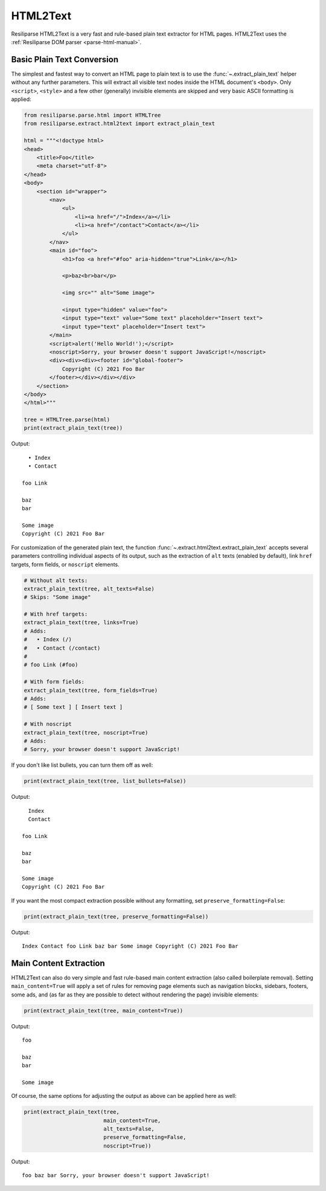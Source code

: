 .. _extract-html2text-manual:

HTML2Text
=========

Resiliparse HTML2Text is a very fast and rule-based plain text extractor for HTML pages. HTML2Text uses the :ref:`Resiliparse DOM parser <parse-html-manual>`.


Basic Plain Text Conversion
---------------------------
The simplest and fastest way to convert an HTML page to plain text is to use the :func:`~.extract_plain_text` helper without any further parameters. This will extract all visible text nodes inside the HTML document's ``<body>``. Only ``<script>``, ``<style>`` and a few other (generally) invisible elements are skipped and very basic ASCII formatting is applied:

.. code-block:: python

    from resiliparse.parse.html import HTMLTree
    from resiliparse.extract.html2text import extract_plain_text

    html = """<!doctype html>
    <head>
        <title>Foo</title>
        <meta charset="utf-8">
    </head>
    <body>
        <section id="wrapper">
            <nav>
                <ul>
                    <li><a href="/">Index</a></li>
                    <li><a href="/contact">Contact</a></li>
                </ul>
            </nav>
            <main id="foo">
                <h1>foo <a href="#foo" aria-hidden="true">Link</a></h1>

                <p>baz<br>bar</p>

                <img src="" alt="Some image">

                <input type="hidden" value="foo">
                <input type="text" value="Some text" placeholder="Insert text">
                <input type="text" placeholder="Insert text">
            </main>
            <script>alert('Hello World!');</script>
            <noscript>Sorry, your browser doesn't support JavaScript!</noscript>
            <div><div><div><footer id="global-footer">
                Copyright (C) 2021 Foo Bar
            </footer></div></div></div>
        </section>
    </body>
    </html>"""

    tree = HTMLTree.parse(html)
    print(extract_plain_text(tree))

Output:

::

      • Index
      • Contact

    foo Link

    baz
    bar

    Some image
    Copyright (C) 2021 Foo Bar

For customization of the generated plain text, the function :func:`~.extract.html2text.extract_plain_text` accepts several parameters controlling individual aspects of its output, such as the extraction of ``alt`` texts (enabled by default), link ``href`` targets, form fields, or ``noscript`` elements.

.. code-block:: python

    # Without alt texts:
    extract_plain_text(tree, alt_texts=False)
    # Skips: "Some image"

    # With href targets:
    extract_plain_text(tree, links=True)
    # Adds:
    #   • Index (/)
    #   • Contact (/contact)
    #
    # foo Link (#foo)

    # With form fields:
    extract_plain_text(tree, form_fields=True)
    # Adds:
    # [ Some text ] [ Insert text ]

    # With noscript
    extract_plain_text(tree, noscript=True)
    # Adds:
    # Sorry, your browser doesn't support JavaScript!

If you don't like list bullets, you can turn them off as well:

.. code-block:: python

    print(extract_plain_text(tree, list_bullets=False))

Output:

::

      Index
      Contact

    foo Link

    baz
    bar

    Some image
    Copyright (C) 2021 Foo Bar

If you want the most compact extraction possible without any formatting, set ``preserve_formatting=False``:


.. code-block:: python

    print(extract_plain_text(tree, preserve_formatting=False))

Output:

::

    Index Contact foo Link baz bar Some image Copyright (C) 2021 Foo Bar


Main Content Extraction
-----------------------
HTML2Text can also do very simple and fast rule-based main content extraction (also called boilerplate removal). Setting ``main_content=True`` will apply a set of rules for removing page elements such as navigation blocks, sidebars, footers, some ads, and (as far as they are possible to detect without rendering the page) invisible elements:

.. code-block:: python

    print(extract_plain_text(tree, main_content=True))

Output:

::

    foo

    baz
    bar

    Some image

Of course, the same options for adjusting the output as above can be applied here as well:

.. code-block:: python

    print(extract_plain_text(tree,
                             main_content=True,
                             alt_texts=False,
                             preserve_formatting=False,
                             noscript=True))

Output:

::

    foo baz bar Sorry, your browser doesn't support JavaScript!
